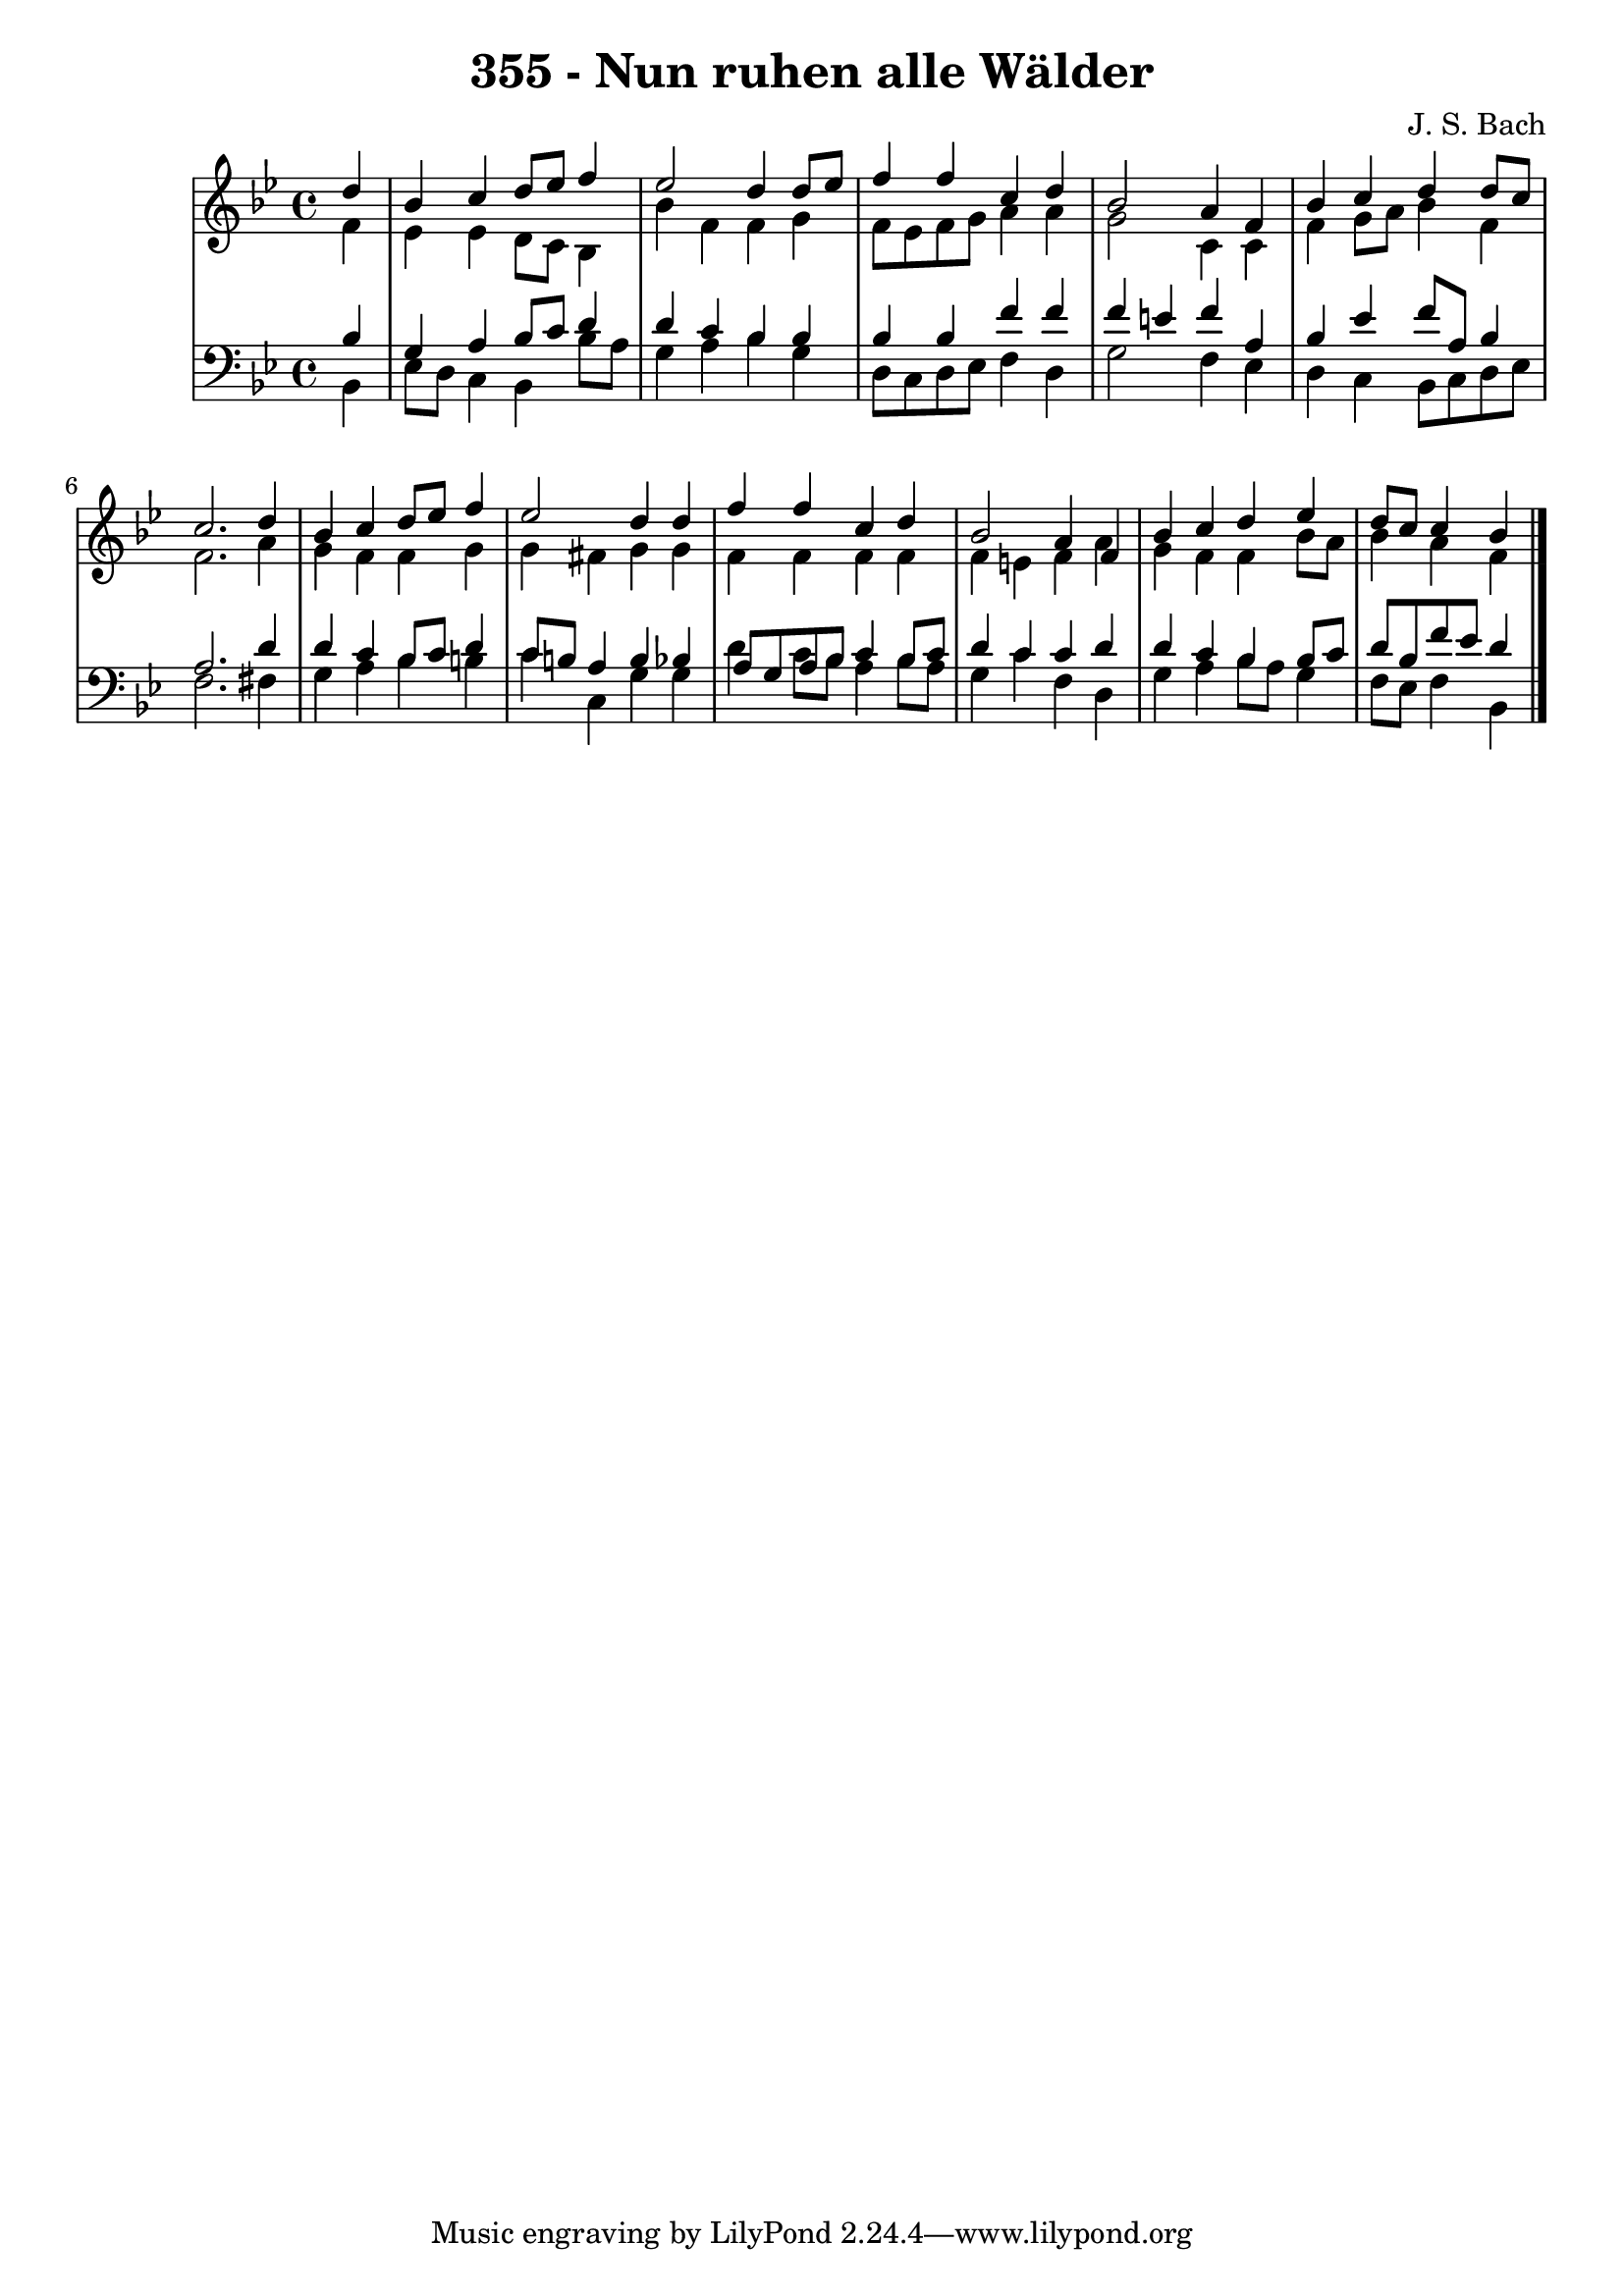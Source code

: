 \version "2.10.33"

\header {
  title = "355 - Nun ruhen alle Wälder"
  composer = "J. S. Bach"
}


global = {
  \time 4/4
  \key bes \major
}


soprano = \relative c'' {
  \partial 4 d4 
    bes4 c4 d8 ees8 f4 
  ees2 d4 d8 ees8 
  f4 f4 c4 d4 
  bes2 a4 f4 
  bes4 c4 d4 d8 c8   %5
  c2. d4 
  bes4 c4 d8 ees8 f4 
  ees2 d4 d4 
  f4 f4 c4 d4 
  bes2 a4 f4   %10
  bes4 c4 d4 ees4 
  d8 c8 c4 bes4 
  
}

alto = \relative c' {
  \partial 4 f4 
    ees4 ees4 d8 c8 bes4 
  bes'4 f4 f4 g4 
  f8 ees8 f8 g8 a4 a4 
  g2 c,4 c4 
  f4 g8 a8 bes4 f4   %5
  f2. a4 
  g4 f4 f4 g4 
  g4 fis4 g4 g4 
  f4 f4 f4 f4 
  f4 e4 f4 a4   %10
  g4 f4 f4 bes8 a8 
  bes4 a4 f4 
  
}

tenor = \relative c' {
  \partial 4 bes4 
    g4 a4 bes8 c8 d4 
  d4 c4 bes4 bes4 
  bes4 bes4 f'4 f4 
  f4 e4 f4 a,4 
  bes4 ees4 f8 a,8 bes4   %5
  a2. d4 
  d4 c4 bes8 c8 d4 
  c8 b8 a4 b4 bes4 
  a8 g8 a8 bes8 c4 bes8 c8 
  d4 c4 c4 d4   %10
  d4 c4 bes4 bes8 c8 
  d8 bes8 f'8 ees8 d4 
  
}

baixo = \relative c {
  \partial 4 bes4 
    ees8 d8 c4 bes4 bes'8 a8 
  g4 a4 bes4 g4 
  d8 c8 d8 ees8 f4 d4 
  g2 f4 ees4 
  d4 c4 bes8 c8 d8 ees8   %5
  f2. fis4 
  g4 a4 bes4 b4 
  c4 c,4 g'4 g4 
  d'4 c8 bes8 a4 bes8 a8 
  g4 c4 f,4 d4   %10
  g4 a4 bes8 a8 g4 
  f8 ees8 f4 bes,4 
  
}

\score {
  <<
    \new StaffGroup <<
      \override StaffGroup.SystemStartBracket #'style = #'line 
      \new Staff {
        <<
          \global
          \new Voice = "soprano" { \voiceOne \soprano }
          \new Voice = "alto" { \voiceTwo \alto }
        >>
      }
      \new Staff {
        <<
          \global
          \clef "bass"
          \new Voice = "tenor" {\voiceOne \tenor }
          \new Voice = "baixo" { \voiceTwo \baixo \bar "|."}
        >>
      }
    >>
  >>
  \layout {}
  \midi {}
}